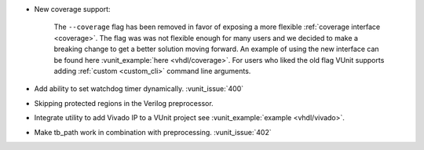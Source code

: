 - New coverage support:

    The ``--coverage`` flag has been removed in favor of exposing a
    more flexible :ref:`coverage interface <coverage>`. The flag was
    was not flexible enough for many users and we decided to make a
    breaking change to get a better solution moving forward. An
    example of using the new interface can be found here
    :vunit_example:`here <vhdl/coverage>`. For users who liked the old
    flag VUnit supports adding :ref:`custom <custom_cli>` command line
    arguments.

- Add ability to set watchdog timer dynamically. :vunit_issue:`400`

- Skipping protected regions in the Verilog preprocessor.

- Integrate utility to add Vivado IP to a VUnit project see :vunit_example:`example <vhdl/vivado>`.

- Make tb_path work in combination with preprocessing. :vunit_issue:`402`
